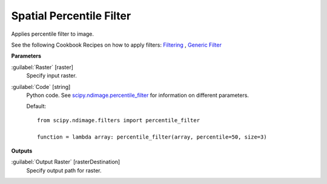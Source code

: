 .. _Spatial  Percentile Filter:

**************************
Spatial  Percentile Filter
**************************

Applies percentile filter to image.

See the following Cookbook Recipes on how to apply filters: 
`Filtering <https://enmap-box.readthedocs.io/en/latest/usr_section/usr_cookbook/filtering.html>`_
, `Generic Filter <https://enmap-box.readthedocs.io/en/latest/usr_section/usr_cookbook/generic_filter.html>`_

**Parameters**


:guilabel:`Raster` [raster]
    Specify input raster.


:guilabel:`Code` [string]
    Python code. See `scipy.ndimage.percentile_filter <https://docs.scipy.org/doc/scipy/reference/generated/scipy.ndimage.percentile_filter.html>`_ for information on different parameters.

    Default::

        from scipy.ndimage.filters import percentile_filter
        
        function = lambda array: percentile_filter(array, percentile=50, size=3)
        
**Outputs**


:guilabel:`Output Raster` [rasterDestination]
    Specify output path for raster.

